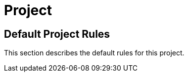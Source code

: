 = Project

[[project:Default]]
[role=group]
== Default Project Rules

This section describes the default rules for this project.

// project specific rules to be added below or in other documents

